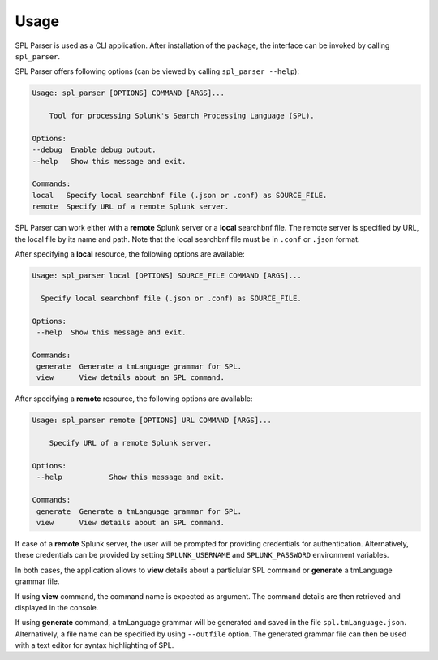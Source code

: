 Usage
=====

SPL Parser is used as a CLI application. After installation of the package,
the interface can be invoked by calling ``spl_parser``.

SPL Parser offers following options (can be viewed by calling ``spl_parser --help``):

.. code-block:: console

    Usage: spl_parser [OPTIONS] COMMAND [ARGS]...

        Tool for processing Splunk's Search Processing Language (SPL).

    Options:
    --debug  Enable debug output.
    --help   Show this message and exit.

    Commands:
    local   Specify local searchbnf file (.json or .conf) as SOURCE_FILE.
    remote  Specify URL of a remote Splunk server.

SPL Parser can work either with a **remote** Splunk server or a **local**
searchbnf file. The remote server is specified by URL, the local file by its
name and path. Note that the local searchbnf file must be in ``.conf`` or
``.json`` format.

After specifying a **local** resource, the following options are available:

.. code-block:: console

   Usage: spl_parser local [OPTIONS] SOURCE_FILE COMMAND [ARGS]...

     Specify local searchbnf file (.json or .conf) as SOURCE_FILE.

   Options:
    --help  Show this message and exit.

   Commands:
    generate  Generate a tmLanguage grammar for SPL.
    view      View details about an SPL command.

After specifying a **remote** resource, the following options are available:

.. code-block:: console

    Usage: spl_parser remote [OPTIONS] URL COMMAND [ARGS]...

        Specify URL of a remote Splunk server.

    Options:
     --help           Show this message and exit.

    Commands:
     generate  Generate a tmLanguage grammar for SPL.
     view      View details about an SPL command.

If case of a **remote** Splunk server, the user will be prompted for providing
credentials for authentication. Alternatively, these credentials can be provided
by setting ``SPLUNK_USERNAME`` and ``SPLUNK_PASSWORD`` environment variables.

In both cases, the application allows to **view** details about a particlular
SPL command or **generate** a tmLanguage grammar file.

If using **view** command, the command name is expected as argument. The command
details are then retrieved and displayed in the console.

If using **generate** command, a tmLanguage grammar will be generated and saved
in the file ``spl.tmLanguage.json``. Alternatively, a file name can be specified
by using ``--outfile`` option. The generated grammar file can then be used
with a text editor for syntax highlighting of SPL.
